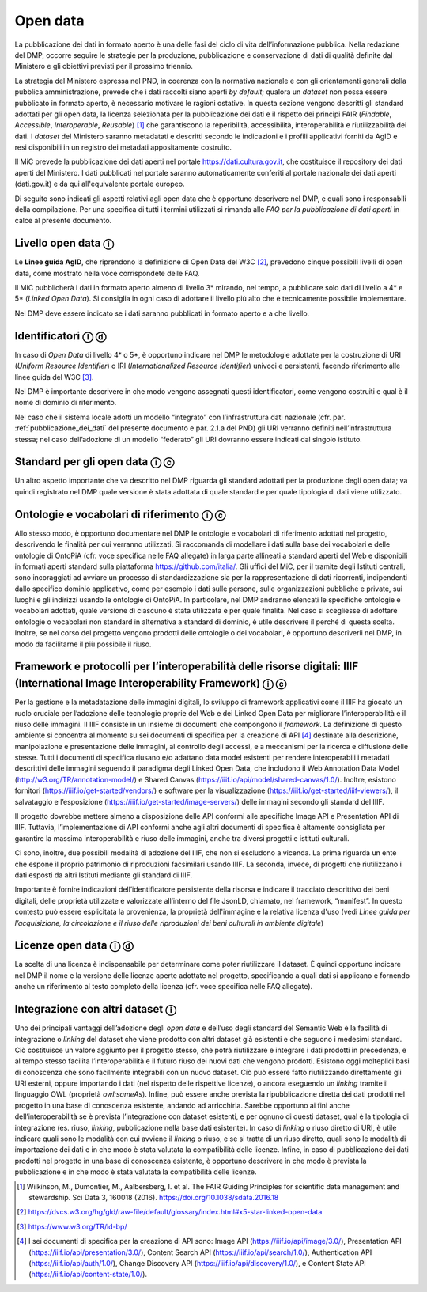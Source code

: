 .. _open_data:

Open data 
=========

La pubblicazione dei dati in formato aperto è una delle fasi del ciclo
di vita dell’informazione pubblica. Nella redazione del DMP, occorre
seguire le strategie per la produzione, pubblicazione e conservazione di
dati di qualità definite dal Ministero e gli obiettivi previsti per il
prossimo triennio.

La strategia del Ministero espressa nel PND, in coerenza con la
normativa nazionale e con gli orientamenti generali della pubblica
amministrazione, prevede che i dati raccolti siano aperti *by default*;
qualora un *dataset* non possa essere pubblicato in formato aperto, è
necessario motivare le ragioni ostative. In questa sezione vengono
descritti gli standard adottati per gli open data, la licenza
selezionata per la pubblicazione dei dati e il rispetto dei principi
FAIR (*Findable*, *Accessible*, *Interoperable*, *Reusable*) [1]_ che
garantiscono la reperibilità, accessibilità, interoperabilità e
riutilizzabilità dei dati. I *dataset* del Ministero saranno metadatati
e descritti secondo le indicazioni e i profili applicativi forniti da
AgID e resi disponibili in un registro dei metadati appositamente
costruito.

Il MiC prevede la pubblicazione dei dati aperti nel portale
https://dati.cultura.gov.it, che costituisce il repository dei dati
aperti del Ministero. I dati pubblicati nel portale saranno
automaticamente conferiti al portale nazionale dei dati aperti
(dati.gov.it) e da qui all'equivalente portale europeo. 

Di seguito sono indicati gli aspetti relativi agli open data che è
opportuno descrivere nel DMP, e quali sono i responsabili della
compilazione. Per una specifica di tutti i termini utilizzati si rimanda
alle *FAQ per la pubblicazione di dati aperti* in calce al presente
documento.

Livello open data ⓘ
-------------------

Le **Linee guida AgID**, che riprendono la definizione di Open Data del
W3C [2]_, prevedono cinque possibili livelli di open data, come mostrato
nella voce corrispondete delle FAQ.

Il MiC pubblicherà i dati in formato aperto almeno di livello 3\*
mirando, nel tempo, a pubblicare solo dati di livello a 4\* e 5\*
(*Linked Open Data*). Si consiglia in ogni caso di adottare il livello
più alto che è tecnicamente possibile implementare.

Nel DMP deve essere indicato se i dati saranno pubblicati in formato
aperto e a che livello.

Identificatori ⓘ ⓓ
------------------

In caso di *Open Data* di livello 4\* o 5*, è opportuno indicare nel DMP
le metodologie adottate per la costruzione di URI (*Uniform Resource
Identifier*) o IRI (*Internationalized Resource Identifier*) univoci e
persistenti, facendo riferimento alle linee guida del W3C [3]_.

Nel DMP è importante descrivere in che modo vengono assegnati questi
identificatori, come vengono costruiti e qual è il nome di dominio di
riferimento.

Nel caso che il sistema locale adotti un modello “integrato” con
l’infrastruttura dati nazionale (cfr. par. :ref:`pubblicazione_dei_dati` del presente documento
e par. 2.1.a del PND) gli URI verranno definiti nell’infrastruttura
stessa; nel caso dell’adozione di un modello “federato” gli URI dovranno
essere indicati dal singolo istituto.

Standard per gli open data ⓘ ⓒ
------------------------------

Un altro aspetto importante che va descritto nel DMP riguarda gli
standard adottati per la produzione degli open data; va quindi
registrato nel DMP quale versione è stata adottata di quale standard e
per quale tipologia di dati viene utilizzato.

Ontologie e vocabolari di riferimento ⓘ ⓒ
-----------------------------------------

Allo stesso modo, è opportuno documentare nel DMP le ontologie e
vocabolari di riferimento adottati nel progetto, descrivendo le finalità
per cui verranno utilizzati. Si raccomanda di modellare i dati sulla
base dei vocabolari e delle ontologie di OntoPiA (cfr. voce specifica
nelle FAQ allegate) in larga parte allineati a standard aperti del Web e
disponibili in formati aperti standard sulla piattaforma
https://github.com/italia/. Gli uffici del MiC, per il tramite degli
Istituti centrali, sono incoraggiati ad avviare un processo di
standardizzazione sia per la rappresentazione di dati ricorrenti,
indipendenti dallo specifico dominio applicativo, come per esempio i
dati sulle persone, sulle organizzazioni pubbliche e private, sui luoghi
e gli indirizzi usando le ontologie di OntoPiA. In particolare, nel DMP
andranno elencati le specifiche ontologie e vocabolari adottati, quale
versione di ciascuno è stata utilizzata e per quale finalità. Nel caso
si scegliesse di adottare ontologie o vocabolari non standard in
alternativa a standard di dominio, è utile descrivere il perché di
questa scelta. Inoltre, se nel corso del progetto vengono prodotti delle
ontologie o dei vocabolari, è opportuno descriverli nel DMP, in modo da
facilitarne il più possibile il riuso.

Framework e protocolli per l’interoperabilità delle risorse digitali: IIIF (International Image Interoperability Framework) ⓘ ⓒ
-------------------------------------------------------------------------------------------------------------------------------

Per la gestione e la metadatazione delle immagini digitali, lo sviluppo
di framework applicativi come il IIIF ha giocato un ruolo cruciale per
l’adozione delle tecnologie proprie del Web e dei Linked Open Data per
migliorare l’interoperabilità e il riuso delle immagini. Il IIIF
consiste in un insieme di documenti che compongono il *framework*. La
definizione di questo ambiente si concentra al momento su sei documenti
di specifica per la creazione di API [4]_ destinate alla descrizione,
manipolazione e presentazione delle immagini, al controllo degli
accessi, e a meccanismi per la ricerca e diffusione delle stesse. Tutti
i documenti di specifica riusano e/o adattano data model esistenti per
rendere interoperabili i metadati descrittivi delle immagini seguendo il
paradigma degli Linked Open Data, che includono il Web Annotation Data
Model (http://w3.org/TR/annotation-model/) e Shared Canvas
(https://iiif.io/api/model/shared-canvas/1.0/). Inoltre, esistono
fornitori (https://iiif.io/get-started/vendors/) e software per la
visualizzazione (https://iiif.io/get-started/iiif-viewers/), il
salvataggio e l’esposizione (https://iiif.io/get-started/image-servers/)
delle immagini secondo gli standard del IIIF.

Il progetto dovrebbe mettere almeno a disposizione delle API conformi
alle specifiche Image API e Presentation API di IIIF. Tuttavia,
l’implementazione di API conformi anche agli altri documenti di
specifica è altamente consigliata per garantire la massima
interoperabilità e riuso delle immagini, anche tra diversi progetti e
istituti culturali.

Ci sono, inoltre, due possibili modalità di adozione del IIIF, che non
si escludono a vicenda. La prima riguarda un ente che espone il proprio
patrimonio di riproduzioni facsimilari usando IIIF. La seconda, invece,
di progetti che riutilizzano i dati esposti da altri Istituti mediante
gli standard di IIIF.

Importante è fornire indicazioni dell’identificatore persistente della
risorsa e indicare il tracciato descrittivo dei beni digitali, delle
proprietà utilizzate e valorizzate all’interno del file JsonLD,
chiamato, nel framework, “manifest”. In questo contesto può essere
esplicitata la provenienza, la proprietà dell'immagine e la relativa
licenza d'uso (vedi *Linee guida per l’acquisizione, la circolazione e
il riuso delle riproduzioni dei beni culturali in ambiente digitale*)

Licenze open data ⓘ ⓓ
---------------------

La scelta di una licenza è indispensabile per determinare come poter
riutilizzare il dataset. È quindi opportuno indicare nel DMP il nome e
la versione delle licenze aperte adottate nel progetto, specificando a
quali dati si applicano e fornendo anche un riferimento al testo
completo della licenza (cfr. voce specifica nelle FAQ allegate).

Integrazione con altri dataset ⓘ
--------------------------------

Uno dei principali vantaggi dell’adozione degli *open data* e dell’uso
degli standard del Semantic Web è la facilità di integrazione o
*linking* del dataset che viene prodotto con altri dataset già esistenti
e che seguono i medesimi standard. Ciò costituisce un valore aggiunto
per il progetto stesso, che potrà riutilizzare e integrare i dati
prodotti in precedenza, e al tempo stesso facilita l’interoperabilità e
il futuro riuso dei nuovi dati che vengono prodotti. Esistono oggi
molteplici basi di conoscenza che sono facilmente integrabili con un
nuovo dataset. Ciò può essere fatto riutilizzando direttamente gli URI
esterni, oppure importando i dati (nel rispetto delle rispettive
licenze), o ancora eseguendo un *linking* tramite il linguaggio OWL
(proprietà *owl:sameAs*). Infine, può essere anche prevista la
ripubblicazione diretta dei dati prodotti nel progetto in una base di
conoscenza esistente, andando ad arricchirla. Sarebbe opportuno ai fini
anche dell’interoperabilità se è prevista l’integrazione con dataset
esistenti, e per ognuno di questi dataset, qual è la tipologia di
integrazione (es. riuso, *linking*, pubblicazione nella base dati
esistente). In caso di *linking* o riuso diretto di URI, è utile
indicare quali sono le modalità con cui avviene il *linking* o riuso, e
se si tratta di un riuso diretto, quali sono le modalità di importazione
dei dati e in che modo è stata valutata la compatibilità delle licenze.
Infine, in caso di pubblicazione dei dati prodotti nel progetto in una
base di conoscenza esistente, è opportuno descrivere in che modo è
prevista la pubblicazione e in che modo è stata valutata la
compatibilità delle licenze.

.. [1] Wilkinson, M., Dumontier, M., Aalbersberg, I. et al. The FAIR
   Guiding Principles for scientific data management and stewardship.
   Sci Data 3, 160018 (2016). https://doi.org/10.1038/sdata.2016.18

.. [2] https://dvcs.w3.org/hg/gld/raw-file/default/glossary/index.html#x5-star-linked-open-data

.. [3] https://www.w3.org/TR/ld-bp/

.. [4] I sei documenti di specifica per la creazione di API sono: Image API
   (https://iiif.io/api/image/3.0/), Presentation API
   (https://iiif.io/api/presentation/3.0/), Content Search API
   (https://iiif.io/api/search/1.0/), Authentication API
   (https://iiif.io/api/auth/1.0/), Change Discovery API
   (https://iiif.io/api/discovery/1.0/), e Content State API
   (https://iiif.io/api/content-state/1.0/).
